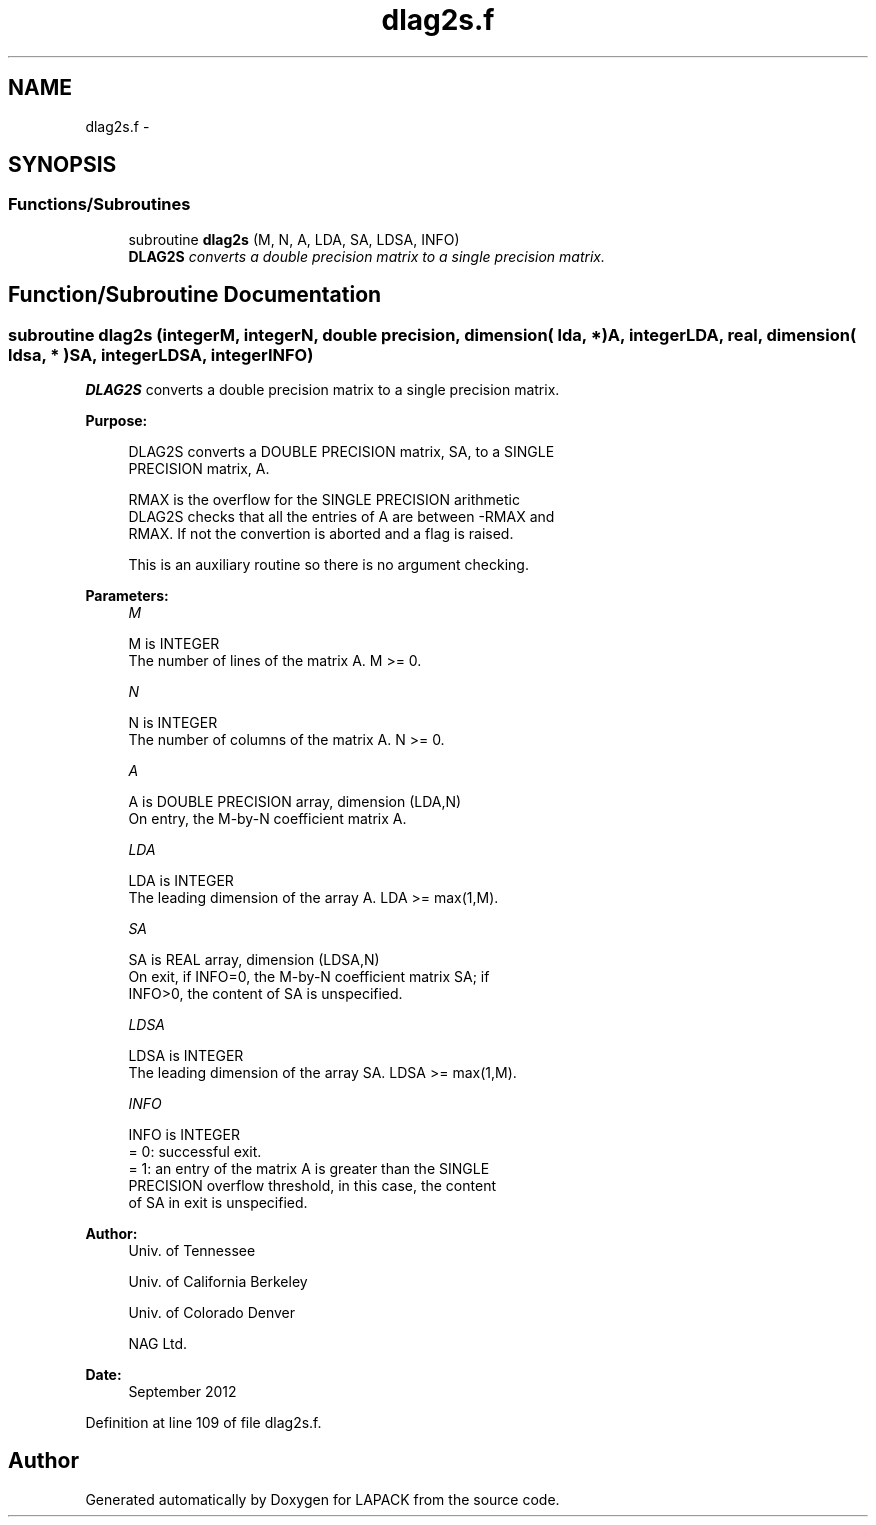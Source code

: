 .TH "dlag2s.f" 3 "Sat Nov 16 2013" "Version 3.4.2" "LAPACK" \" -*- nroff -*-
.ad l
.nh
.SH NAME
dlag2s.f \- 
.SH SYNOPSIS
.br
.PP
.SS "Functions/Subroutines"

.in +1c
.ti -1c
.RI "subroutine \fBdlag2s\fP (M, N, A, LDA, SA, LDSA, INFO)"
.br
.RI "\fI\fBDLAG2S\fP converts a double precision matrix to a single precision matrix\&. \fP"
.in -1c
.SH "Function/Subroutine Documentation"
.PP 
.SS "subroutine dlag2s (integerM, integerN, double precision, dimension( lda, * )A, integerLDA, real, dimension( ldsa, * )SA, integerLDSA, integerINFO)"

.PP
\fBDLAG2S\fP converts a double precision matrix to a single precision matrix\&.  
.PP
\fBPurpose: \fP
.RS 4

.PP
.nf
 DLAG2S converts a DOUBLE PRECISION matrix, SA, to a SINGLE
 PRECISION matrix, A.

 RMAX is the overflow for the SINGLE PRECISION arithmetic
 DLAG2S checks that all the entries of A are between -RMAX and
 RMAX. If not the convertion is aborted and a flag is raised.

 This is an auxiliary routine so there is no argument checking.
.fi
.PP
 
.RE
.PP
\fBParameters:\fP
.RS 4
\fIM\fP 
.PP
.nf
          M is INTEGER
          The number of lines of the matrix A.  M >= 0.
.fi
.PP
.br
\fIN\fP 
.PP
.nf
          N is INTEGER
          The number of columns of the matrix A.  N >= 0.
.fi
.PP
.br
\fIA\fP 
.PP
.nf
          A is DOUBLE PRECISION array, dimension (LDA,N)
          On entry, the M-by-N coefficient matrix A.
.fi
.PP
.br
\fILDA\fP 
.PP
.nf
          LDA is INTEGER
          The leading dimension of the array A.  LDA >= max(1,M).
.fi
.PP
.br
\fISA\fP 
.PP
.nf
          SA is REAL array, dimension (LDSA,N)
          On exit, if INFO=0, the M-by-N coefficient matrix SA; if
          INFO>0, the content of SA is unspecified.
.fi
.PP
.br
\fILDSA\fP 
.PP
.nf
          LDSA is INTEGER
          The leading dimension of the array SA.  LDSA >= max(1,M).
.fi
.PP
.br
\fIINFO\fP 
.PP
.nf
          INFO is INTEGER
          = 0:  successful exit.
          = 1:  an entry of the matrix A is greater than the SINGLE
                PRECISION overflow threshold, in this case, the content
                of SA in exit is unspecified.
.fi
.PP
 
.RE
.PP
\fBAuthor:\fP
.RS 4
Univ\&. of Tennessee 
.PP
Univ\&. of California Berkeley 
.PP
Univ\&. of Colorado Denver 
.PP
NAG Ltd\&. 
.RE
.PP
\fBDate:\fP
.RS 4
September 2012 
.RE
.PP

.PP
Definition at line 109 of file dlag2s\&.f\&.
.SH "Author"
.PP 
Generated automatically by Doxygen for LAPACK from the source code\&.
